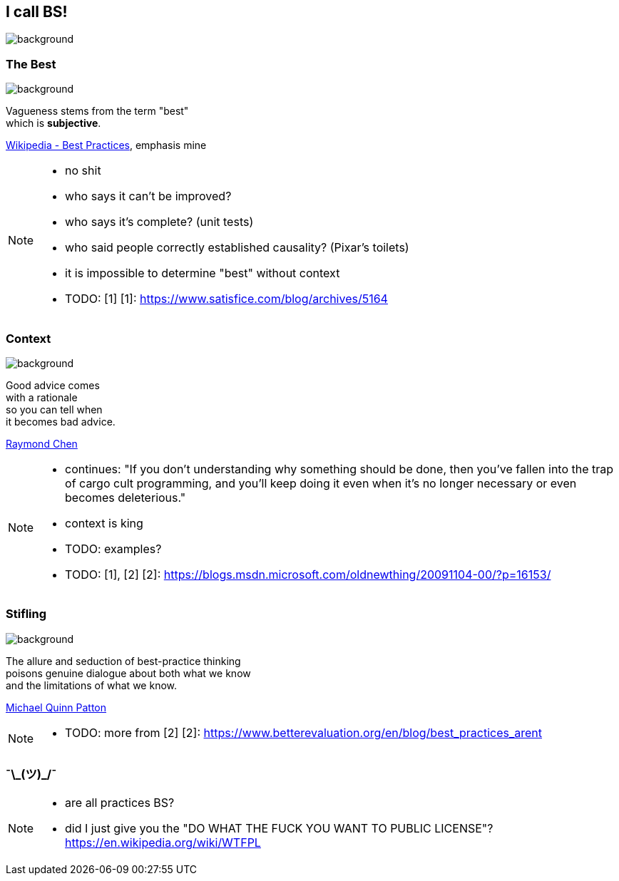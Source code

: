 == I call BS!
image::images/chess.jpg[background, size=cover]

[state="gallery bottom"]
=== The Best
image::images/vehicles.jpg[background, size=cover]

Vagueness stems from the term "best" +
which is *subjective*.

https://en.wikipedia.org/wiki/Best_practice[Wikipedia - Best Practices], emphasis mine

[NOTE.speaker]
--
* no shit
* who says it can't be improved?
* who says it's complete? (unit tests)
* who said people correctly established causality? (Pixar's toilets)
* it is impossible to determine "best" without context
* TODO: [1]
[1]: https://www.satisfice.com/blog/archives/5164
--

[state="gallery right"]
=== Context
image::images/king.jpg[background, size=cover]

Good advice comes +
with a rationale +
so you can tell when +
it becomes bad advice.

https://blogs.msdn.microsoft.com/oldnewthing/20091104-00/?p=16153/[Raymond Chen]

[NOTE.speaker]
--
* continues: "If you don't understanding why something should be done, then you've fallen into the trap of cargo cult programming, and you'll keep doing it even when it's no longer necessary or even becomes deleterious."
* context is king
* TODO: examples?
* TODO: [1], [2]
[2]: https://blogs.msdn.microsoft.com/oldnewthing/20091104-00/?p=16153/
--

[state="gallery bottom wide"]
=== Stifling
image::images/dispute.jpg[background, size=cover]

The allure and seduction of best-practice thinking +
poisons genuine dialogue about both what we know +
and the limitations of what we know.

https://www.betterevaluation.org/en/blog/best_practices_arent[Michael Quinn Patton]

[NOTE.speaker]
--
* TODO: more from [2]
[2]: https://www.betterevaluation.org/en/blog/best_practices_arent
--


=== ¯\\_(ツ)_/¯

[NOTE.speaker]
--
* are all practices BS?
* did I just give you the "DO WHAT THE FUCK YOU WANT TO PUBLIC LICENSE"? https://en.wikipedia.org/wiki/WTFPL
--